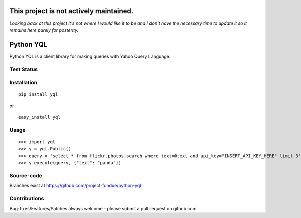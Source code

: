 ========================================
This project is not actively maintained.
========================================

*Looking back at this project it's not where I would like it to be and I don't have the necessary time to 
update it so it remains here purely for posterity.*


==========
Python YQL
==========

Python YQL is a client library for making queries with Yahoo Query Language.


Test Status
============

.. image:: https://secure.travis-ci.org/project-fondue/python-yql.png
   :target: http://travis-ci.org/project-fondue/python-yql

Installation
============

::

    pip install yql

or 

::

    easy_install yql

Usage
=====

::

    >>> import yql
    >>> y = yql.Public()
    >>> query = 'select * from flickr.photos.search where text=@text and api_key="INSERT_API_KEY_HERE" limit 3';
    >>> y.execute(query, {"text": "panda"})


Source-code
===========

Branches exist at https://github.com/project-fondue/python-yql


Contributions
=============

Bug-fixes/Features/Patches always welcome - please submit a pull request on github.com

